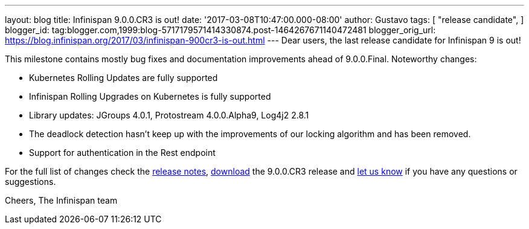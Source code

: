 ---
layout: blog
title: Infinispan 9.0.0.CR3 is out!
date: '2017-03-08T10:47:00.000-08:00'
author: Gustavo
tags: [
"release candidate",
]
blogger_id: tag:blogger.com,1999:blog-5717179571414330874.post-1464267671140472481
blogger_orig_url: https://blog.infinispan.org/2017/03/infinispan-900cr3-is-out.html
---
Dear users, the last release candidate for Infinispan 9 is out!

This milestone contains mostly bug fixes and documentation improvements
ahead of 9.0.0.Final. Noteworthy changes:

* Kubernetes Rolling Updates are fully supported
* Infinispan Rolling Upgrades on Kubernetes is fully supported
* Library updates: JGroups 4.0.1, Protostream 4.0.0.Alpha9, Log4j2 2.8.1
* The deadlock detection hasn't keep up with the improvements of our
locking algorithm and has been removed.
* Support for authentication in the Rest endpoint

For the full list of changes check the
https://issues.jboss.org/secure/ReleaseNote.jspa?projectId=12310799&version=12334065[release
notes], http://infinispan.org/download/[download] the 9.0.0.CR3 release
and http://stg-ispn.rhcloud.com/community/[let us know] if you have any
questions or suggestions.

Cheers,
The Infinispan team


